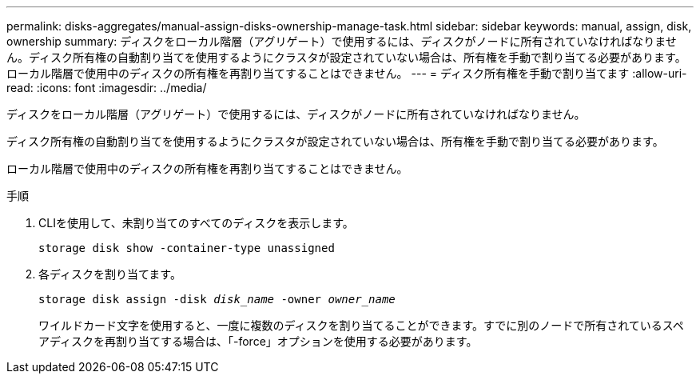 ---
permalink: disks-aggregates/manual-assign-disks-ownership-manage-task.html 
sidebar: sidebar 
keywords: manual, assign, disk, ownership 
summary: ディスクをローカル階層（アグリゲート）で使用するには、ディスクがノードに所有されていなければなりません。ディスク所有権の自動割り当てを使用するようにクラスタが設定されていない場合は、所有権を手動で割り当てる必要があります。ローカル階層で使用中のディスクの所有権を再割り当てすることはできません。 
---
= ディスク所有権を手動で割り当てます
:allow-uri-read: 
:icons: font
:imagesdir: ../media/


[role="lead"]
ディスクをローカル階層（アグリゲート）で使用するには、ディスクがノードに所有されていなければなりません。

ディスク所有権の自動割り当てを使用するようにクラスタが設定されていない場合は、所有権を手動で割り当てる必要があります。

ローカル階層で使用中のディスクの所有権を再割り当てすることはできません。

.手順
. CLIを使用して、未割り当てのすべてのディスクを表示します。
+
`storage disk show -container-type unassigned`

. 各ディスクを割り当てます。
+
`storage disk assign -disk _disk_name_ -owner _owner_name_`

+
ワイルドカード文字を使用すると、一度に複数のディスクを割り当てることができます。すでに別のノードで所有されているスペアディスクを再割り当てする場合は、「-force」オプションを使用する必要があります。


